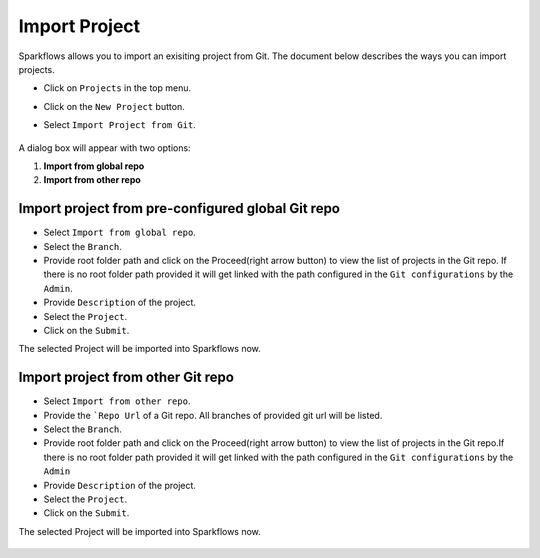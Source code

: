 Import Project
=================

Sparkflows allows you to import an exisiting project from Git. The document below describes the ways you can import projects. 

- Click on ``Projects`` in the top menu.
- Click on the ``New Project`` button.
- Select ``Import Project from Git``.

  .. figure:: ../../_assets/git/git-createProj.png
   :alt: CreateProject
   :width: 75%


A dialog box will appear with two options:

1. **Import from global repo**
2. **Import from other repo**

Import project from pre-configured global Git repo
--------------------------------------------------

- Select ``Import from global repo``.
- Select the ``Branch``.
- Provide root folder path and click on the Proceed(right arrow button) to view the list of projects in the Git repo. If there is no root folder path provided it will get linked with the path configured in the ``Git configurations`` by the ``Admin``.
- Provide ``Description`` of the project.
- Select the ``Project``.
- Click on the ``Submit``.

The selected Project will be imported into Sparkflows now.


  .. figure:: ../../_assets/git/git_import.PNG
    :alt: GlobalRepo
    :width: 65%

Import project from other Git repo
------------------------------------
- Select ``Import from other repo``.
- Provide the ```Repo Url`` of a Git repo. All branches of provided git url will be listed.
- Select the ``Branch``.
- Provide root folder path and click on the Proceed(right arrow button) to view the list of projects in the Git repo.If there is no root folder path provided it will get linked with the path configured in the ``Git configurations`` by the ``Admin``
- Provide ``Description`` of the project.
- Select the ``Project``.
- Click on the ``Submit``.

The selected Project will be imported into Sparkflows now.

  .. figure:: ../../_assets/git/other-repo.png
     :alt: OtherRepo
     :width: 65%

